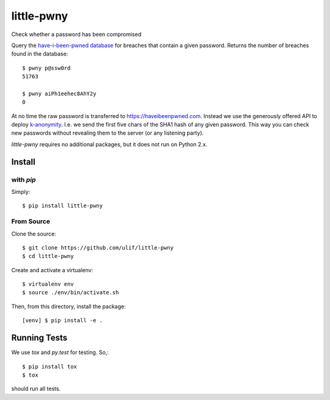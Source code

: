 little-pwny
-----------

Check whether a password has been compromised

Query the `have-i-been-pwned database <https://haveibeenpwned.com>`_ for breaches
that contain a given password. Returns the number of breaches found in the
database::

    $ pwny p@ssw0rd
    51763

    $ pwny aiPh1eehec8AhY2y
    0

At no time the raw password is transferred to https://haveibeenpwned.com.
Instead we use the generously offered API to deploy
`k-anonymity <https://en.wikipedia.org/wiki/K-anonymity>`_. I.e. we send the
first five chars of the SHA1 hash of any given password. This way you can check
new passwords without revealing them to the server (or any listening party).

`little-pwny` requires no additional packages, but it does not run on Python 2.x.


Install
=======

with `pip`
++++++++++

Simply::

    $ pip install little-pwny


From Source
+++++++++++

Clone the source::

     $ git clone https://github.com/ulif/little-pwny
     $ cd little-pwny

Create and activate a virtualenv::

     $ virtualenv env
     $ source ./env/bin/activate.sh

Then, from this directory, install the package::

     [venv] $ pip install -e .


Running Tests
=============

We use `tox` and `py.test` for testing. So,::

     $ pip install tox
     $ tox

should run all tests.

